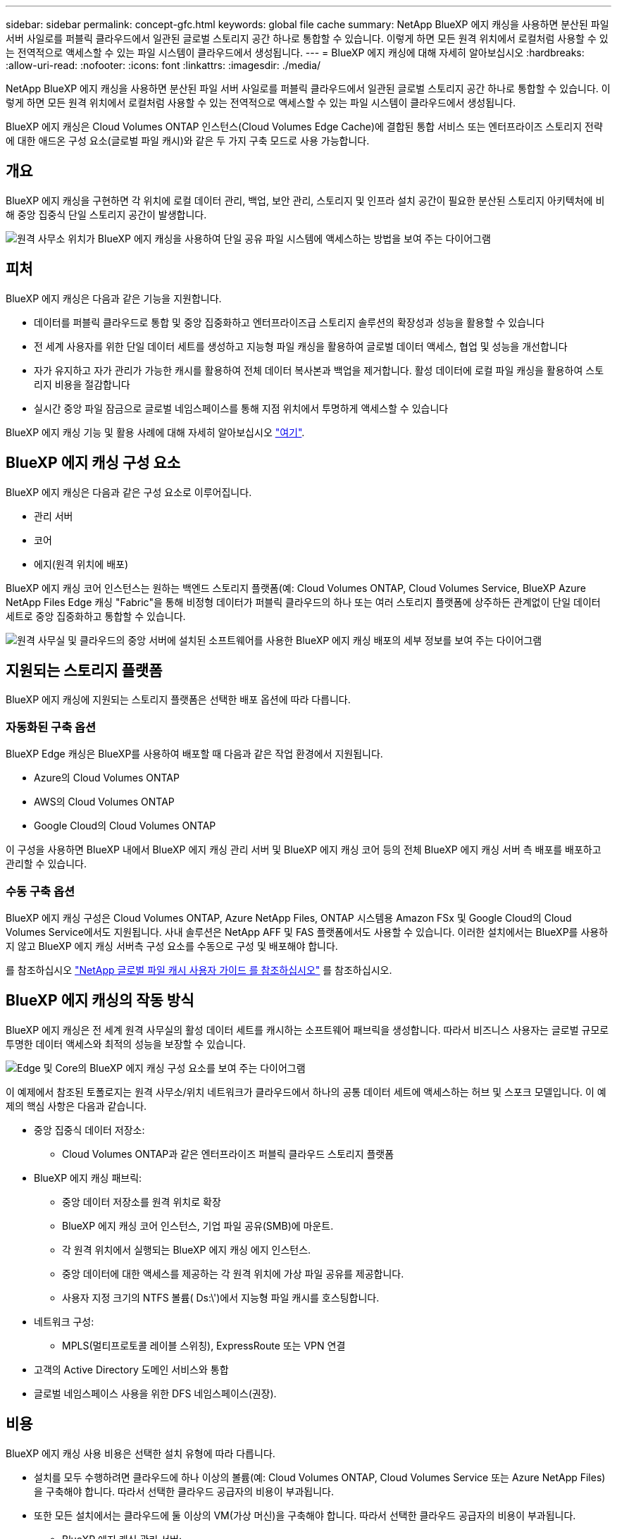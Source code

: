 ---
sidebar: sidebar 
permalink: concept-gfc.html 
keywords: global file cache 
summary: NetApp BlueXP 에지 캐싱을 사용하면 분산된 파일 서버 사일로를 퍼블릭 클라우드에서 일관된 글로벌 스토리지 공간 하나로 통합할 수 있습니다. 이렇게 하면 모든 원격 위치에서 로컬처럼 사용할 수 있는 전역적으로 액세스할 수 있는 파일 시스템이 클라우드에서 생성됩니다. 
---
= BlueXP 에지 캐싱에 대해 자세히 알아보십시오
:hardbreaks:
:allow-uri-read: 
:nofooter: 
:icons: font
:linkattrs: 
:imagesdir: ./media/


[role="lead"]
NetApp BlueXP 에지 캐싱을 사용하면 분산된 파일 서버 사일로를 퍼블릭 클라우드에서 일관된 글로벌 스토리지 공간 하나로 통합할 수 있습니다. 이렇게 하면 모든 원격 위치에서 로컬처럼 사용할 수 있는 전역적으로 액세스할 수 있는 파일 시스템이 클라우드에서 생성됩니다.

BlueXP 에지 캐싱은 Cloud Volumes ONTAP 인스턴스(Cloud Volumes Edge Cache)에 결합된 통합 서비스 또는 엔터프라이즈 스토리지 전략에 대한 애드온 구성 요소(글로벌 파일 캐시)와 같은 두 가지 구축 모드로 사용 가능합니다.



== 개요

BlueXP 에지 캐싱을 구현하면 각 위치에 로컬 데이터 관리, 백업, 보안 관리, 스토리지 및 인프라 설치 공간이 필요한 분산된 스토리지 아키텍처에 비해 중앙 집중식 단일 스토리지 공간이 발생합니다.

image:diagram_gfc_image1.png["원격 사무소 위치가 BlueXP 에지 캐싱을 사용하여 단일 공유 파일 시스템에 액세스하는 방법을 보여 주는 다이어그램"]



== 피처

BlueXP 에지 캐싱은 다음과 같은 기능을 지원합니다.

* 데이터를 퍼블릭 클라우드로 통합 및 중앙 집중화하고 엔터프라이즈급 스토리지 솔루션의 확장성과 성능을 활용할 수 있습니다
* 전 세계 사용자를 위한 단일 데이터 세트를 생성하고 지능형 파일 캐싱을 활용하여 글로벌 데이터 액세스, 협업 및 성능을 개선합니다
* 자가 유지하고 자가 관리가 가능한 캐시를 활용하여 전체 데이터 복사본과 백업을 제거합니다. 활성 데이터에 로컬 파일 캐싱을 활용하여 스토리지 비용을 절감합니다
* 실시간 중앙 파일 잠금으로 글로벌 네임스페이스를 통해 지점 위치에서 투명하게 액세스할 수 있습니다


BlueXP 에지 캐싱 기능 및 활용 사례에 대해 자세히 알아보십시오 https://bluexp.netapp.com/global-file-cache["여기"^].



== BlueXP 에지 캐싱 구성 요소

BlueXP 에지 캐싱은 다음과 같은 구성 요소로 이루어집니다.

* 관리 서버
* 코어
* 에지(원격 위치에 배포)


BlueXP 에지 캐싱 코어 인스턴스는 원하는 백엔드 스토리지 플랫폼(예: Cloud Volumes ONTAP, Cloud Volumes Service, BlueXP Azure NetApp Files Edge 캐싱 "Fabric"을 통해 비정형 데이터가 퍼블릭 클라우드의 하나 또는 여러 스토리지 플랫폼에 상주하든 관계없이 단일 데이터 세트로 중앙 집중화하고 통합할 수 있습니다.

image:diagram_gfc_image2.png["원격 사무실 및 클라우드의 중앙 서버에 설치된 소프트웨어를 사용한 BlueXP 에지 캐싱 배포의 세부 정보를 보여 주는 다이어그램"]



== 지원되는 스토리지 플랫폼

BlueXP 에지 캐싱에 지원되는 스토리지 플랫폼은 선택한 배포 옵션에 따라 다릅니다.



=== 자동화된 구축 옵션

BlueXP Edge 캐싱은 BlueXP를 사용하여 배포할 때 다음과 같은 작업 환경에서 지원됩니다.

* Azure의 Cloud Volumes ONTAP
* AWS의 Cloud Volumes ONTAP
* Google Cloud의 Cloud Volumes ONTAP


이 구성을 사용하면 BlueXP 내에서 BlueXP 에지 캐싱 관리 서버 및 BlueXP 에지 캐싱 코어 등의 전체 BlueXP 에지 캐싱 서버 측 배포를 배포하고 관리할 수 있습니다.



=== 수동 구축 옵션

BlueXP 에지 캐싱 구성은 Cloud Volumes ONTAP, Azure NetApp Files, ONTAP 시스템용 Amazon FSx 및 Google Cloud의 Cloud Volumes Service에서도 지원됩니다. 사내 솔루션은 NetApp AFF 및 FAS 플랫폼에서도 사용할 수 있습니다. 이러한 설치에서는 BlueXP를 사용하지 않고 BlueXP 에지 캐싱 서버측 구성 요소를 수동으로 구성 및 배포해야 합니다.

를 참조하십시오 https://repo.cloudsync.netapp.com/gfc/Global%20File%20Cache%202.2.0%20User%20Guide.pdf["NetApp 글로벌 파일 캐시 사용자 가이드 를 참조하십시오"^] 를 참조하십시오.



== BlueXP 에지 캐싱의 작동 방식

BlueXP 에지 캐싱은 전 세계 원격 사무실의 활성 데이터 세트를 캐시하는 소프트웨어 패브릭을 생성합니다. 따라서 비즈니스 사용자는 글로벌 규모로 투명한 데이터 액세스와 최적의 성능을 보장할 수 있습니다.

image:diagram_gfc_image3.png["Edge 및 Core의 BlueXP 에지 캐싱 구성 요소를 보여 주는 다이어그램"]

이 예제에서 참조된 토폴로지는 원격 사무소/위치 네트워크가 클라우드에서 하나의 공통 데이터 세트에 액세스하는 허브 및 스포크 모델입니다. 이 예제의 핵심 사항은 다음과 같습니다.

* 중앙 집중식 데이터 저장소:
+
** Cloud Volumes ONTAP과 같은 엔터프라이즈 퍼블릭 클라우드 스토리지 플랫폼


* BlueXP 에지 캐싱 패브릭:
+
** 중앙 데이터 저장소를 원격 위치로 확장
** BlueXP 에지 캐싱 코어 인스턴스, 기업 파일 공유(SMB)에 마운트.
** 각 원격 위치에서 실행되는 BlueXP 에지 캐싱 에지 인스턴스.
** 중앙 데이터에 대한 액세스를 제공하는 각 원격 위치에 가상 파일 공유를 제공합니다.
** 사용자 지정 크기의 NTFS 볼륨( Ds:\')에서 지능형 파일 캐시를 호스팅합니다.


* 네트워크 구성:
+
** MPLS(멀티프로토콜 레이블 스위칭), ExpressRoute 또는 VPN 연결


* 고객의 Active Directory 도메인 서비스와 통합
* 글로벌 네임스페이스 사용을 위한 DFS 네임스페이스(권장).




== 비용

BlueXP 에지 캐싱 사용 비용은 선택한 설치 유형에 따라 다릅니다.

* 설치를 모두 수행하려면 클라우드에 하나 이상의 볼륨(예: Cloud Volumes ONTAP, Cloud Volumes Service 또는 Azure NetApp Files)을 구축해야 합니다. 따라서 선택한 클라우드 공급자의 비용이 부과됩니다.
* 또한 모든 설치에서는 클라우드에 둘 이상의 VM(가상 머신)을 구축해야 합니다. 따라서 선택한 클라우드 공급자의 비용이 부과됩니다.
+
** BlueXP 에지 캐싱 관리 서버:
+
Azure에서는 127GB의 표준 SSD가 장착된 D2S_V3 또는 동급(vCPU 2개/8GB RAM) VM에서 실행됩니다

+
AWS에서는 127GB의 범용 SSD를 사용하는 m4의 대규모 인스턴스 또는 이에 상응하는 인스턴스(vCPU 2개/8GB RAM)에서 실행됩니다

** BlueXP 에지 캐싱 코어:
+
Azure에서는 D4s_V3 또는 동급(4개의 vCPU/16GB RAM) VM에서 127GB의 프리미엄 SSD를 실행합니다

+
AWS의 경우 M4.xLarge 또는 동급(vCPU 4개/16GB RAM) 인스턴스에서 127GB의 범용 SSD로 실행됩니다



* Cloud Volumes ONTAP(BlueXP를 통해 완전히 배포된 지원되는 구성)와 함께 설치할 경우 두 가지 가격 옵션이 있습니다.
+
** Cloud Volumes ONTAP 시스템의 경우, BlueXP 에지 캐싱 엣지 인스턴스당 연간 3,000달러를 지불할 수 있습니다.
** 또는 Azure 및 GCP의 Cloud Volumes ONTAP 시스템의 경우 Cloud Volumes ONTAP 에지 캐시 패키지를 선택할 수 있습니다. 이 용량 기반 라이센스를 사용하면 구입한 용량이 3TiB일 때마다 단일 BlueXP edge caching Edge 인스턴스를 구축할 수 있습니다. https://docs.netapp.com/us-en/cloud-manager-cloud-volumes-ontap/concept-licensing.html#capacity-based-licensing["자세히 알아보기"^].


* 수동 배포 옵션을 사용하여 설치한 경우 가격은 다릅니다. 높은 수준의 비용 추정치를 보려면 를 참조하십시오 https://bluexp.netapp.com/global-file-cache/roi["절감 가능성을 계산해 보십시오"^] 또는 NetApp 솔루션 엔지니어에게 문의하여 엔터프라이즈 구축을 위한 최적의 옵션에 대해 알아보십시오.




== 라이센싱

BlueXP 에지 캐싱에는 소프트웨어 기반 LMS(License Management Server)가 포함되어 있어 자동화된 메커니즘을 사용하여 라이센스 관리를 통합하고 모든 Core 및 Edge 인스턴스에 라이센스를 배포할 수 있습니다.

데이터 센터 또는 클라우드에 첫 번째 Core 인스턴스를 배포할 때 해당 인스턴스를 조직의 LMS로 지정할 수 있습니다. 이 LMS 인스턴스는 한 번 구성되고, 가입 서비스(HTTPS를 통해)에 연결되며, 가입 활성화 시 지원/운영 부서에서 제공하는 고객 ID를 사용하여 가입을 검증합니다. 이 지정을 완료한 후에는 고객 ID와 LMS 인스턴스의 IP 주소를 제공하여 Edge 인스턴스를 LMS에 연결합니다.

Edge 라이선스를 추가로 구입하거나 구독을 갱신하면 지원/운영 부서에서 사이트 수 또는 구독 종료일과 같은 라이센스 세부 정보를 업데이트합니다. LMS가 구독 서비스를 쿼리하면 LMS 인스턴스에서 라이센스 세부 정보가 자동으로 업데이트되며, GFC Core 및 Edge 인스턴스에 적용됩니다.

를 참조하십시오 https://repo.cloudsync.netapp.com/gfc/Global%20File%20Cache%202.2.0%20User%20Guide.pdf["NetApp 글로벌 파일 캐시 사용자 가이드 를 참조하십시오"^] 라이센스에 대한 자세한 내용은 를 참조하십시오.



== 제한 사항

BlueXP(Cloud Volumes Edge Cache) 내에서 지원되는 BlueXP 에지 캐싱 버전을 사용하려면 중앙 스토리지로 사용되는 백엔드 스토리지 플랫폼이 Azure, AWS 또는 Google Cloud에 Cloud Volumes ONTAP 단일 노드 또는 HA 쌍을 구축한 작업 환경이어야 합니다.

현재 BlueXP를 사용하는 다른 스토리지 플랫폼은 지원되지 않지만 기존 구축 절차를 사용하여 구축할 수 있습니다. 이러한 기타 구성(예: ONTAP 시스템용 Amazon FSx, Azure NetApp Files 또는 Google Cloud 기반 Cloud Volumes Service를 사용하는 글로벌 파일 캐시)은 레거시 절차를 사용하여 지원됩니다. 을 참조하십시오 https://bluexp.netapp.com/global-file-cache/onboarding["글로벌 파일 캐시 개요 및 온보딩"^] 를 참조하십시오.
